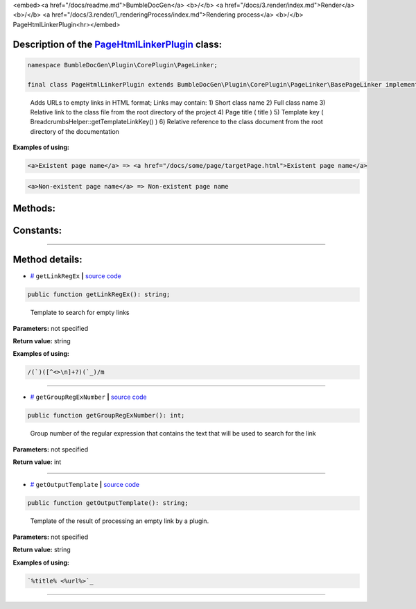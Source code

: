 <embed><a href="/docs/readme.md">BumbleDocGen</a> <b>/</b> <a href="/docs/3.render/index.md">Render</a> <b>/</b> <a href="/docs/3.render/1_renderingProcess/index.md">Rendering process</a> <b>/</b> PageHtmlLinkerPlugin<hr></embed>

Description of the `PageHtmlLinkerPlugin </BumbleDocGen/Plugin/CorePlugin/PageLinker/PageHtmlLinkerPlugin.php>`_ class:
-----------------------






.. code-block:: php

    namespace BumbleDocGen\Plugin\CorePlugin\PageLinker;

    final class PageHtmlLinkerPlugin extends BumbleDocGen\Plugin\CorePlugin\PageLinker\BasePageLinker implements BumbleDocGen\Plugin\PluginInterface, Symfony\Component\EventDispatcher\EventSubscriberInterface


..

        Adds URLs to empty links in HTML format;      Links may contain:      1\) Short class name      2\) Full class name      3\) Relative link to the class file from the root directory of the project      4\) Page title \( title \)      5\) Template key \( BreadcrumbsHelper::getTemplateLinkKey\(\) \)      6\) Relative reference to the class document from the root directory of the documentation


**Examples of using:**

.. code-block:: php

        <a>Existent page name</a> => <a href="/docs/some/page/targetPage.html">Existent page name</a>


.. code-block:: php

        <a>Non-existent page name</a> => Non-existent page name









Methods:
-----------------------



.. raw:: html

  <ol>
                <li><a href="#mgetlinkregex">getLinkRegEx</a> - <i>Template to search for empty links</i></li>
                <li><a href="#mgetgroupregexnumber">getGroupRegExNumber</a> - <i>Group number of the regular expression that contains the text that will be used to search for the link</i></li>
                <li><a href="#mgetoutputtemplate">getOutputTemplate</a> - <i>Template of the result of processing an empty link by a plugin.</i></li>
        </ol>



Constants:
-----------------------



.. raw:: html

    <ul>
            <li><a name="qclass-entity-short-link-option" href="#qclass-entity-short-link-option">#</a> <code>CLASS_ENTITY_SHORT_LINK_OPTION</code>   <b>|</b> <a href="/BumbleDocGen/Plugin/CorePlugin/PageLinker/BasePageLinker.php#L16">source code</a> </li>
            <li><a name="qclass-entity-full-link-option" href="#qclass-entity-full-link-option">#</a> <code>CLASS_ENTITY_FULL_LINK_OPTION</code>   <b>|</b> <a href="/BumbleDocGen/Plugin/CorePlugin/PageLinker/BasePageLinker.php#L17">source code</a> </li>
            <li><a name="qclass-entity-only-cursor-link-option" href="#qclass-entity-only-cursor-link-option">#</a> <code>CLASS_ENTITY_ONLY_CURSOR_LINK_OPTION</code>   <b>|</b> <a href="/BumbleDocGen/Plugin/CorePlugin/PageLinker/BasePageLinker.php#L18">source code</a> </li>
        </ul>







--------------------




Method details:
-----------------------



.. _mgetlinkregex:

* `# <mgetlinkregex_>`_  ``getLinkRegEx``   **|** `source code </BumbleDocGen/Plugin/CorePlugin/PageLinker/PageHtmlLinkerPlugin.php#L25>`_
.. code-block:: php

        public function getLinkRegEx(): string;


..

    Template to search for empty links


**Parameters:** not specified


**Return value:** string


**Examples of using:**

.. code-block:: php

    /(`)([^<>\n]+?)(`_)/m



________

.. _mgetgroupregexnumber:

* `# <mgetgroupregexnumber_>`_  ``getGroupRegExNumber``   **|** `source code </BumbleDocGen/Plugin/CorePlugin/PageLinker/PageHtmlLinkerPlugin.php#L30>`_
.. code-block:: php

        public function getGroupRegExNumber(): int;


..

    Group number of the regular expression that contains the text that will be used to search for the link


**Parameters:** not specified


**Return value:** int

________

.. _mgetoutputtemplate:

* `# <mgetoutputtemplate_>`_  ``getOutputTemplate``   **|** `source code </BumbleDocGen/Plugin/CorePlugin/PageLinker/PageHtmlLinkerPlugin.php#L35>`_
.. code-block:: php

        public function getOutputTemplate(): string;


..

    Template of the result of processing an empty link by a plugin\.


**Parameters:** not specified


**Return value:** string


**Examples of using:**

.. code-block:: php

    `%title% <%url%>`_



________


